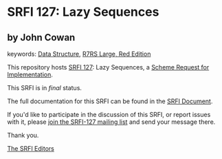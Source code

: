 * SRFI 127: Lazy Sequences

** by John Cowan



keywords: [[https://srfi.schemers.org/?keywords=data-structure][Data Structure]], [[https://srfi.schemers.org/?keywords=r7rs-large-red][R7RS Large, Red Edition]]

This repository hosts [[https://srfi.schemers.org/srfi-127/][SRFI 127]]: Lazy Sequences, a [[https://srfi.schemers.org/][Scheme Request for Implementation]].

This SRFI is in /final/ status.

The full documentation for this SRFI can be found in the [[https://srfi.schemers.org/srfi-127/srfi-127.html][SRFI Document]].

If you'd like to participate in the discussion of this SRFI, or report issues with it, please [[https://srfi.schemers.org/srfi-127/][join the SRFI-127 mailing list]] and send your message there.

Thank you.


[[mailto:srfi-editors@srfi.schemers.org][The SRFI Editors]]
